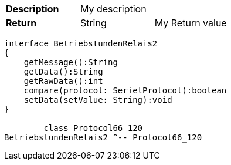 [cols="s,a,a"]
|===
|Description
2+|My description
|Return|String| My Return value
|===

[plantuml, "test", svg]
....

interface BetriebstundenRelais2
{
    getMessage():String
    getData():String
    getRawData():int
    compare(protocol: SerielProtocol):boolean
    setData(setValue: String):void
}
        
        class Protocol66_120
BetriebstundenRelais2 ^-- Protocol66_120

        
....